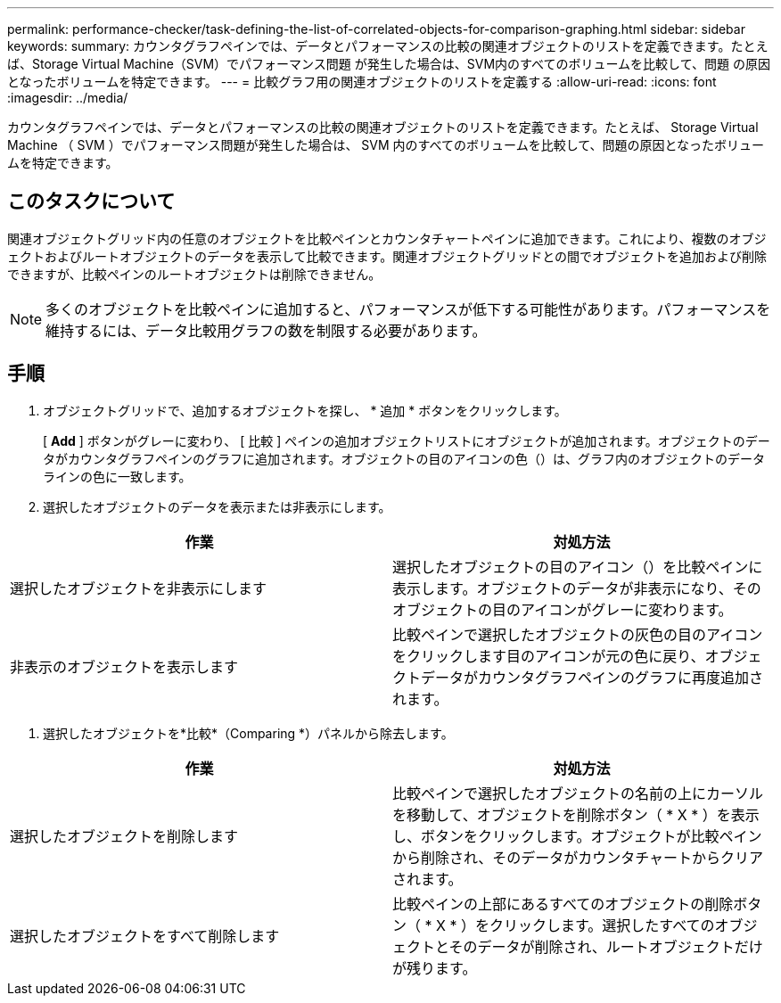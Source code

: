 ---
permalink: performance-checker/task-defining-the-list-of-correlated-objects-for-comparison-graphing.html 
sidebar: sidebar 
keywords:  
summary: カウンタグラフペインでは、データとパフォーマンスの比較の関連オブジェクトのリストを定義できます。たとえば、Storage Virtual Machine（SVM）でパフォーマンス問題 が発生した場合は、SVM内のすべてのボリュームを比較して、問題 の原因となったボリュームを特定できます。 
---
= 比較グラフ用の関連オブジェクトのリストを定義する
:allow-uri-read: 
:icons: font
:imagesdir: ../media/


[role="lead"]
カウンタグラフペインでは、データとパフォーマンスの比較の関連オブジェクトのリストを定義できます。たとえば、 Storage Virtual Machine （ SVM ）でパフォーマンス問題が発生した場合は、 SVM 内のすべてのボリュームを比較して、問題の原因となったボリュームを特定できます。



== このタスクについて

関連オブジェクトグリッド内の任意のオブジェクトを比較ペインとカウンタチャートペインに追加できます。これにより、複数のオブジェクトおよびルートオブジェクトのデータを表示して比較できます。関連オブジェクトグリッドとの間でオブジェクトを追加および削除できますが、比較ペインのルートオブジェクトは削除できません。

[NOTE]
====
多くのオブジェクトを比較ペインに追加すると、パフォーマンスが低下する可能性があります。パフォーマンスを維持するには、データ比較用グラフの数を制限する必要があります。

====


== 手順

. オブジェクトグリッドで、追加するオブジェクトを探し、 * 追加 * ボタンをクリックします。
+
[ *Add* ] ボタンがグレーに変わり、 [ 比較 ] ペインの追加オブジェクトリストにオブジェクトが追加されます。オブジェクトのデータがカウンタグラフペインのグラフに追加されます。オブジェクトの目のアイコンの色（image:../media/eye-icon.gif[""]）は、グラフ内のオブジェクトのデータラインの色に一致します。

. 選択したオブジェクトのデータを表示または非表示にします。


[cols="2*"]
|===
| 作業 | 対処方法 


 a| 
選択したオブジェクトを非表示にします
 a| 
選択したオブジェクトの目のアイコン（image:../media/eye-icon.gif[""]）を比較ペインに表示します。オブジェクトのデータが非表示になり、そのオブジェクトの目のアイコンがグレーに変わります。



 a| 
非表示のオブジェクトを表示します
 a| 
比較ペインで選択したオブジェクトの灰色の目のアイコンをクリックします目のアイコンが元の色に戻り、オブジェクトデータがカウンタグラフペインのグラフに再度追加されます。

|===
. 選択したオブジェクトを*比較*（Comparing *）パネルから除去します。


[cols="2*"]
|===
| 作業 | 対処方法 


 a| 
選択したオブジェクトを削除します
 a| 
比較ペインで選択したオブジェクトの名前の上にカーソルを移動して、オブジェクトを削除ボタン（ * X * ）を表示し、ボタンをクリックします。オブジェクトが比較ペインから削除され、そのデータがカウンタチャートからクリアされます。



 a| 
選択したオブジェクトをすべて削除します
 a| 
比較ペインの上部にあるすべてのオブジェクトの削除ボタン（ * X * ）をクリックします。選択したすべてのオブジェクトとそのデータが削除され、ルートオブジェクトだけが残ります。

|===
